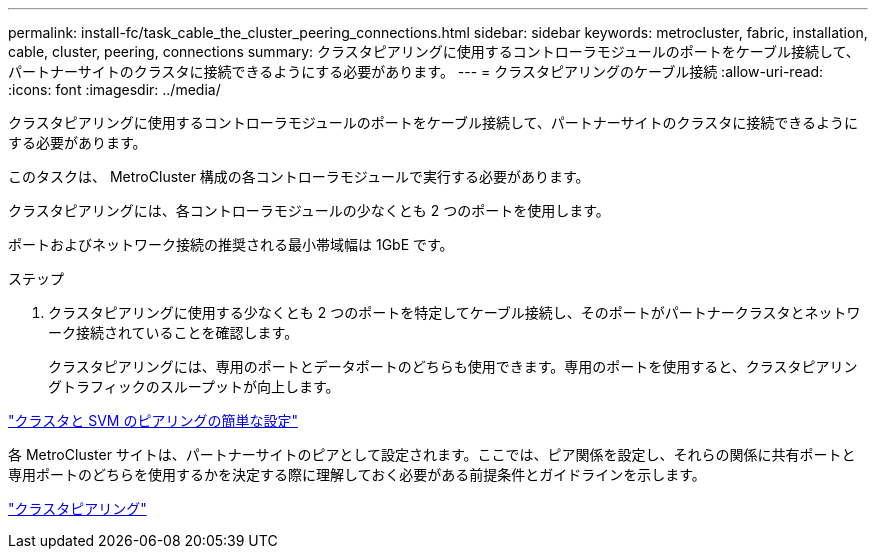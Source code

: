 ---
permalink: install-fc/task_cable_the_cluster_peering_connections.html 
sidebar: sidebar 
keywords: metrocluster, fabric, installation, cable, cluster, peering, connections 
summary: クラスタピアリングに使用するコントローラモジュールのポートをケーブル接続して、パートナーサイトのクラスタに接続できるようにする必要があります。 
---
= クラスタピアリングのケーブル接続
:allow-uri-read: 
:icons: font
:imagesdir: ../media/


[role="lead"]
クラスタピアリングに使用するコントローラモジュールのポートをケーブル接続して、パートナーサイトのクラスタに接続できるようにする必要があります。

このタスクは、 MetroCluster 構成の各コントローラモジュールで実行する必要があります。

クラスタピアリングには、各コントローラモジュールの少なくとも 2 つのポートを使用します。

ポートおよびネットワーク接続の推奨される最小帯域幅は 1GbE です。

.ステップ
. クラスタピアリングに使用する少なくとも 2 つのポートを特定してケーブル接続し、そのポートがパートナークラスタとネットワーク接続されていることを確認します。
+
クラスタピアリングには、専用のポートとデータポートのどちらも使用できます。専用のポートを使用すると、クラスタピアリングトラフィックのスループットが向上します。



http://docs.netapp.com/ontap-9/topic/com.netapp.doc.exp-clus-peer/home.html["クラスタと SVM のピアリングの簡単な設定"]

各 MetroCluster サイトは、パートナーサイトのピアとして設定されます。ここでは、ピア関係を設定し、それらの関係に共有ポートと専用ポートのどちらを使用するかを決定する際に理解しておく必要がある前提条件とガイドラインを示します。

link:concept_considerations_peering.html["クラスタピアリング"]
